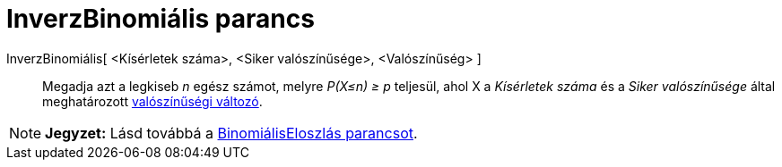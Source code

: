= InverzBinomiális parancs
:page-en: commands/InverseBinomial
ifdef::env-github[:imagesdir: /hu/modules/ROOT/assets/images]

InverzBinomiális[ <Kísérletek száma>, <Siker valószínűsége>, <Valószínűség> ]::
  Megadja azt a legkiseb _n_ egész számot, melyre _P(X≤n) ≥ p_ teljesül, ahol X a _Kísérletek száma_ és a _Siker
  valószínűsége_ által meghatározott http://en.wikipedia.org/wiki/Binomial_distribution[valószínűségi változó].

[NOTE]
====

*Jegyzet:* Lásd továbbá a xref:/commands/BinomiálisEloszlás.adoc[BinomiálisEloszlás parancsot].

====

